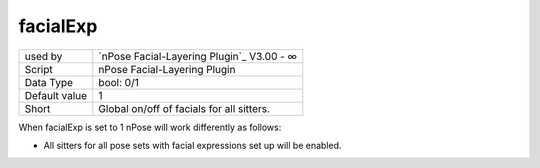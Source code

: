.. _o_facialExp:

facialExp
^^^^^^^^^

+---------------+-------------------------------------------+
| used by       | `nPose Facial-Layering Plugin`_ V3.00 - ∞ |
+---------------+-------------------------------------------+
| Script        | nPose Facial-Layering Plugin              |
+---------------+-------------------------------------------+
| Data Type     | bool: 0/1                                 |
+---------------+-------------------------------------------+
| Default value | 1                                         |
+---------------+-------------------------------------------+
| Short         | Global on/off of facials for all sitters. |
+---------------+-------------------------------------------+

When facialExp is set to 1 nPose will work differently as follows:

* All sitters for all pose sets with facial expressions set up will be enabled.

